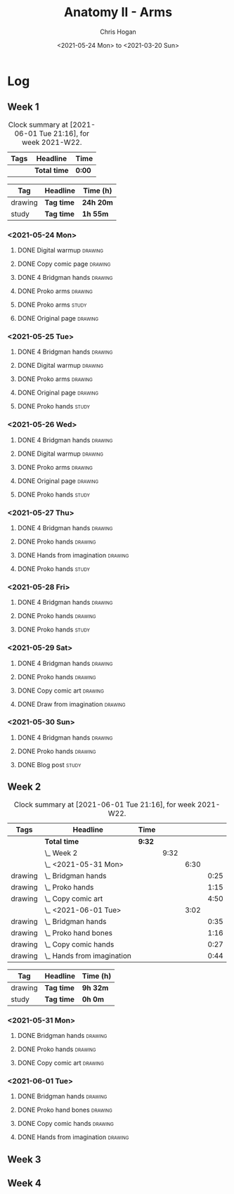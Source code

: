 #+TITLE: Anatomy II - Arms
#+AUTHOR: Chris Hogan
#+DATE: <2021-05-24 Mon> to <2021-03-20 Sun>
#+STARTUP: nologdone

* Log
** Week 1
  #+BEGIN: clocktable :scope subtree :maxlevel 6 :block thisweek :tags t
  #+CAPTION: Clock summary at [2021-06-01 Tue 21:16], for week 2021-W22.
  | Tags | Headline     | Time   |
  |------+--------------+--------|
  |      | *Total time* | *0:00* |
  #+END:
 
  #+BEGIN: clocktable-by-tag :maxlevel 6 :match ("drawing" "study")
  | Tag     | Headline   | Time (h)  |
  |---------+------------+-----------|
  | drawing | *Tag time* | *24h 20m* |
  |---------+------------+-----------|
  | study   | *Tag time* | *1h 55m*  |
  
  #+END:
*** <2021-05-24 Mon>
**** DONE Digital warmup                                            :drawing:
     :LOGBOOK:
     CLOCK: [2021-05-24 Mon 18:40]--[2021-05-24 Mon 19:13] =>  0:33
     :END:
**** DONE Copy comic page                                           :drawing:
     :LOGBOOK:
     CLOCK: [2021-05-24 Mon 10:28]--[2021-05-24 Mon 11:37] =>  1:09
     :END:
**** DONE 4 Bridgman hands                                          :drawing:
     :LOGBOOK:
     CLOCK: [2021-05-24 Mon 14:46]--[2021-05-24 Mon 15:27] =>  0:41
     :END:
**** DONE Proko arms                                                :drawing:
     :LOGBOOK:
     CLOCK: [2021-05-24 Mon 17:58]--[2021-05-24 Mon 18:40] =>  0:42
     :END:
**** DONE Proko arms                                                  :study:
     :LOGBOOK:
     CLOCK: [2021-05-24 Mon 22:00]--[2021-05-24 Mon 22:20] =>  0:20
     :END:
**** DONE Original page                                             :drawing:
     :LOGBOOK:
     CLOCK: [2021-05-24 Mon 19:35]--[2021-05-24 Mon 20:57] =>  1:22
     :END:
*** <2021-05-25 Tue>
**** DONE 4 Bridgman hands                                          :drawing:
     :LOGBOOK:
     CLOCK: [2021-05-25 Tue 18:00]--[2021-05-25 Tue 18:25] =>  0:25
     :END:
**** DONE Digital warmup                                            :drawing:
     :LOGBOOK:
     CLOCK: [2021-05-25 Tue 18:30]--[2021-05-25 Tue 18:46] =>  0:16
     :END:
**** DONE Proko arms                                                :drawing:
     :LOGBOOK:
     CLOCK: [2021-05-25 Tue 18:46]--[2021-05-25 Tue 20:00] =>  1:14
     :END:
**** DONE Original page                                             :drawing:
     :LOGBOOK:
     CLOCK: [2021-05-25 Tue 20:01]--[2021-05-25 Tue 21:15] =>  1:14
     :END:
**** DONE Proko hands                                               :study:
     :LOGBOOK:
     CLOCK: [2021-05-25 Tue 22:00]--[2021-05-25 Tue 22:20] =>  0:20
     :END:
*** <2021-05-26 Wed>
**** DONE 4 Bridgman hands                                          :drawing:
     :LOGBOOK:
     CLOCK: [2021-05-26 Wed 18:14]--[2021-05-26 Wed 18:35] =>  0:21
     :END:
**** DONE Digital warmup                                            :drawing:
     :LOGBOOK:
     CLOCK: [2021-05-26 Wed 18:46]--[2021-05-26 Wed 19:03] =>  0:17
     :END:
**** DONE Proko arms                                                :drawing:
     :LOGBOOK:
     CLOCK: [2021-05-26 Wed 19:03]--[2021-05-26 Wed 19:47] =>  0:44
     :END:
**** DONE Original page                                             :drawing:
     :LOGBOOK:
     CLOCK: [2021-05-26 Wed 20:11]--[2021-05-26 Wed 21:21] =>  1:10
     :END:
**** DONE Proko hands                                                 :study:
     :LOGBOOK:
     CLOCK: [2021-05-26 Wed 22:00]--[2021-05-26 Wed 22:20] =>  0:20
     :END:
*** <2021-05-27 Thu>
**** DONE 4 Bridgman hands                                          :drawing:
     :LOGBOOK:
     CLOCK: [2021-05-27 Thu 18:20]--[2021-05-27 Thu 18:58] =>  0:38
     :END:
**** DONE Proko hands                                               :drawing:
     :LOGBOOK:
     CLOCK: [2021-05-27 Thu 18:58]--[2021-05-27 Thu 19:55] =>  0:57
     :END:
**** DONE Hands from imagination                                    :drawing:
     :LOGBOOK:
     CLOCK: [2021-05-27 Thu 20:06]--[2021-05-27 Thu 21:17] =>  1:11
     :END:
**** DONE Proko hands                                                 :study:
     :LOGBOOK:
     CLOCK: [2021-05-27 Thu 22:00]--[2021-05-27 Thu 22:10] =>  0:10
     :END:
*** <2021-05-28 Fri>
**** DONE 4 Bridgman hands                                          :drawing:
     :LOGBOOK:
     CLOCK: [2021-05-28 Fri 17:57]--[2021-05-28 Fri 18:27] =>  0:30
     :END:
**** DONE Proko hands                                               :drawing:
     :LOGBOOK:
     CLOCK: [2021-05-28 Fri 18:28]--[2021-05-28 Fri 20:02] =>  1:34
     :END:
**** DONE Proko hands                                                 :study:
     :LOGBOOK:
     CLOCK: [2021-05-28 Fri 22:00]--[2021-05-28 Fri 22:15] =>  0:15
     :END:
*** <2021-05-29 Sat>
**** DONE 4 Bridgman hands                                          :drawing:
     :LOGBOOK:
     CLOCK: [2021-05-29 Sat 08:36]--[2021-05-29 Sat 09:03] =>  0:27
     :END:
**** DONE Proko hands                                               :drawing:
     :LOGBOOK:
     CLOCK: [2021-05-29 Sat 14:29]--[2021-05-29 Sat 15:36] =>  1:07
     CLOCK: [2021-05-29 Sat 09:03]--[2021-05-29 Sat 11:27] =>  2:24
     :END:
**** DONE Copy comic art                                            :drawing:
     :LOGBOOK:
     CLOCK: [2021-05-29 Sat 15:46]--[2021-05-29 Sat 16:30] =>  0:44
     :END:
**** DONE Draw from imagination                                     :drawing:
     :LOGBOOK:
     CLOCK: [2021-05-29 Sat 18:10]--[2021-05-29 Sat 20:27] =>  2:17
     :END:
*** <2021-05-30 Sun>
**** DONE 4 Bridgman hands                                          :drawing:
     :LOGBOOK:
     CLOCK: [2021-05-30 Sun 09:59]--[2021-05-30 Sun 10:39] =>  0:40
     :END:
**** DONE Proko hands                                               :drawing:
     :LOGBOOK:
     CLOCK: [2021-05-30 Sun 14:06]--[2021-05-30 Sun 14:46] =>  0:40
     CLOCK: [2021-05-30 Sun 10:39]--[2021-05-30 Sun 11:42] =>  1:03
     :END:
**** DONE Blog post                                                   :study:
     :LOGBOOK:
     CLOCK: [2021-05-30 Sun 20:09]--[2021-05-30 Sun 20:39] =>  0:30
     :END:

** Week 2
  #+BEGIN: clocktable :scope subtree :maxlevel 6 :block thisweek :tags t
  #+CAPTION: Clock summary at [2021-06-01 Tue 21:16], for week 2021-W22.
  | Tags    | Headline                       | Time   |      |      |      |
  |---------+--------------------------------+--------+------+------+------|
  |         | *Total time*                   | *9:32* |      |      |      |
  |---------+--------------------------------+--------+------+------+------|
  |         | \_  Week 2                     |        | 9:32 |      |      |
  |         | \_    <2021-05-31 Mon>         |        |      | 6:30 |      |
  | drawing | \_      Bridgman hands         |        |      |      | 0:25 |
  | drawing | \_      Proko hands            |        |      |      | 1:15 |
  | drawing | \_      Copy comic art         |        |      |      | 4:50 |
  |         | \_    <2021-06-01 Tue>         |        |      | 3:02 |      |
  | drawing | \_      Bridgman hands         |        |      |      | 0:35 |
  | drawing | \_      Proko hand bones       |        |      |      | 1:16 |
  | drawing | \_      Copy comic hands       |        |      |      | 0:27 |
  | drawing | \_      Hands from imagination |        |      |      | 0:44 |
  #+END:
 
  #+BEGIN: clocktable-by-tag :maxlevel 6 :match ("drawing" "study")
  | Tag     | Headline   | Time (h) |
  |---------+------------+----------|
  | drawing | *Tag time* | *9h 32m* |
  |---------+------------+----------|
  | study   | *Tag time* | *0h 0m*  |
  
  #+END:

*** <2021-05-31 Mon>
**** DONE Bridgman hands                                            :drawing:
     :LOGBOOK:
     CLOCK: [2021-05-31 Mon 09:56]--[2021-05-31 Mon 10:21] =>  0:25
     :END:
**** DONE Proko hands                                               :drawing:
     :LOGBOOK:
     CLOCK: [2021-05-31 Mon 10:21]--[2021-05-31 Mon 11:36] =>  1:15
     :END:
**** DONE Copy comic art                                            :drawing:
     :LOGBOOK:
     CLOCK: [2021-05-31 Mon 18:14]--[2021-05-31 Mon 21:03] =>  2:49
     CLOCK: [2021-05-31 Mon 14:07]--[2021-05-31 Mon 16:08] =>  2:01
     :END:
*** <2021-06-01 Tue>
**** DONE Bridgman hands                                            :drawing:
     :LOGBOOK:
     CLOCK: [2021-06-01 Tue 18:03]--[2021-06-01 Tue 18:38] =>  0:35
     :END:
**** DONE Proko hand bones                                          :drawing:
     :LOGBOOK:
     CLOCK: [2021-06-01 Tue 18:38]--[2021-06-01 Tue 19:54] =>  1:16
     :END:
**** DONE Copy comic hands                                          :drawing:
     :LOGBOOK:
     CLOCK: [2021-06-01 Tue 19:54]--[2021-06-01 Tue 20:21] =>  0:27
     :END:
**** DONE Hands from imagination                                    :drawing:
     :LOGBOOK:
     CLOCK: [2021-06-01 Tue 20:32]--[2021-06-01 Tue 21:16] =>  0:44
     :END:
** Week 3
** Week 4
   
